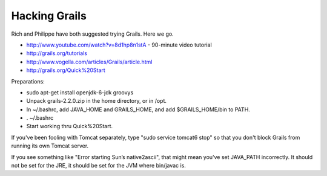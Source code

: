 Hacking Grails
==============

Rich and Philippe have both suggested trying Grails. Here we go.

* http://www.youtube.com/watch?v=8d1hp8n1stA  - 90-minute video tutorial
* http://grails.org/tutorials
* http://www.vogella.com/articles/Grails/article.html
* http://grails.org/Quick%20Start

Preparations:

* sudo apt-get install openjdk-6-jdk groovys
* Unpack grails-2.2.0.zip in the home directory, or in /opt.
* In ~/.bashrc, add JAVA_HOME and GRAILS_HOME, and add $GRAILS_HOME/bin to PATH.
* . ~/.bashrc
* Start working thru Quick%20Start.

If you've been fooling with Tomcat separately, type "sudo service tomcat6 stop" so that
you don't block Grails from running its own Tomcat server.

If you see something like "Error starting Sun’s native2ascii", that might mean you've
set JAVA_PATH incorrectly. It should not be set for the JRE, it should be set for the
JVM where bin/javac is.
